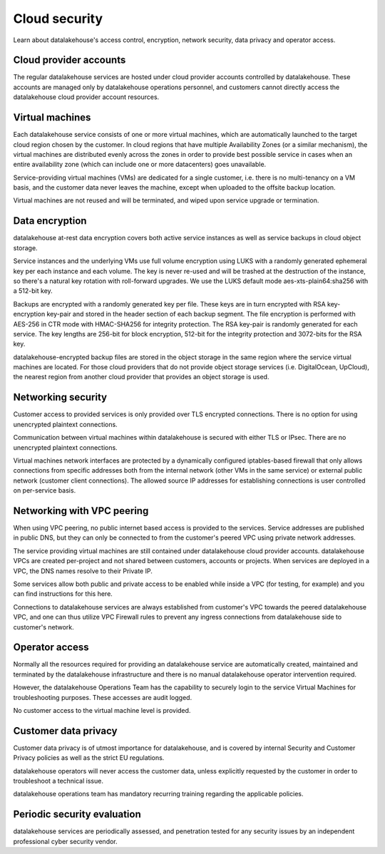 Cloud security
===============

Learn about datalakehouse's access control, encryption, network security, data privacy and operator access.


Cloud provider accounts
-------------------------

The regular datalakehouse services are hosted under cloud provider accounts controlled by datalakehouse. These accounts are managed only by datalakehouse operations personnel, and customers cannot directly access the datalakehouse cloud provider account resources.


Virtual machines
----------------

Each datalakehouse service consists of one or more virtual machines, which are automatically launched to the target cloud region chosen by the customer. In cloud regions that have multiple Availability Zones (or a similar mechanism), the virtual machines are distributed evenly across the zones in order to provide best possible service in cases when an entire availability zone (which can include one or more datacenters) goes unavailable.

Service-providing virtual machines (VMs) are dedicated for a single customer, i.e. there is no multi-tenancy on a VM basis, and the customer data never leaves the machine, except when uploaded to the offsite backup location.

Virtual machines are not reused and will be terminated, and wiped upon service upgrade or termination.


Data encryption
----------------

datalakehouse at-rest data encryption covers both active service instances as well as service backups in cloud object storage.

Service instances and the underlying VMs use full volume encryption using LUKS with a randomly generated ephemeral key per each instance and each volume. The key is never re-used and will be trashed at the destruction of the instance, so there's a natural key rotation with roll-forward upgrades. We use the LUKS default mode aes-xts-plain64:sha256 with a 512-bit key.

Backups are encrypted with a randomly generated key per file. These keys are in turn encrypted with RSA key-encryption key-pair and stored in the header section of each backup segment. The file encryption is performed with AES-256 in CTR mode with HMAC-SHA256 for integrity protection. The RSA key-pair is randomly generated for each service. The key lengths are 256-bit for block encryption, 512-bit for the integrity protection and 3072-bits for the RSA key. 

datalakehouse-encrypted backup files are stored in the object storage in the same region where the service virtual machines are located. For those cloud providers that do not provide object storage services (i.e. DigitalOcean, UpCloud), the nearest region from another cloud provider that provides an object storage is used.


Networking security
-------------------

Customer access to provided services is only provided over TLS encrypted connections. There is no option for using unencrypted plaintext connections.

Communication between virtual machines within datalakehouse is secured with either TLS or IPsec. There are no unencrypted plaintext connections.

Virtual machines network interfaces are protected by a dynamically configured iptables-based firewall that only allows connections from specific addresses both from the internal network (other VMs in the same service) or external public network (customer client connections).  The allowed source IP addresses for establishing connections is user controlled on per-service basis. 


Networking with VPC peering
---------------------------

When using VPC peering, no public internet based access is provided to the services. Service addresses are published in public DNS, but they can only be connected to from the customer's peered VPC using private network addresses.

The service providing virtual machines are still contained under datalakehouse cloud provider accounts. datalakehouse VPCs are created per-project and not shared between customers, accounts or projects. When services are deployed in a VPC, the DNS names resolve to their Private IP. 

Some services allow both public and private access to be enabled while inside a VPC (for testing, for example) and you can find instructions for this here.

Connections to datalakehouse services are always established from customer's VPC towards the peered datalakehouse VPC, and one can thus utilize VPC Firewall rules to prevent any ingress connections from datalakehouse side to customer's network. 


Operator access
------------------

Normally all the resources required for providing an datalakehouse service are automatically created, maintained and terminated by the datalakehouse infrastructure and there is no manual datalakehouse operator intervention required.

However, the datalakehouse Operations Team has the capability to securely login to the service Virtual Machines for troubleshooting purposes. These accesses are audit logged.

No customer access to the virtual machine level is provided.


Customer data privacy
----------------------

Customer data privacy is of utmost importance for datalakehouse, and is covered by internal Security and Customer Privacy policies as well as the strict EU regulations. 

datalakehouse operators will never access the customer data, unless explicitly requested by the customer in order to troubleshoot a technical issue. 

datalakehouse operations team has mandatory recurring training regarding the applicable policies.


Periodic security evaluation
-----------------------------

datalakehouse services are periodically assessed, and penetration tested for any security issues by an independent professional cyber security vendor.